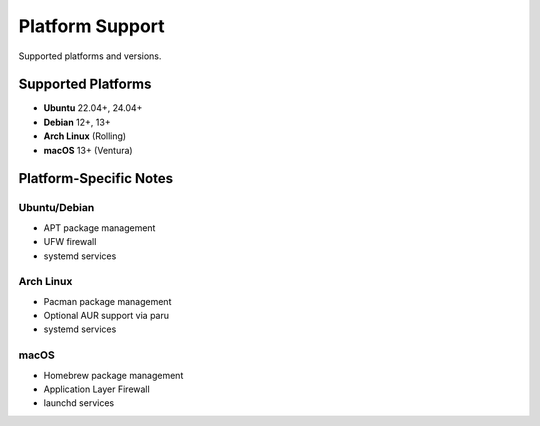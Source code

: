 Platform Support
================

Supported platforms and versions.

Supported Platforms
-------------------

* **Ubuntu** 22.04+, 24.04+
* **Debian** 12+, 13+
* **Arch Linux** (Rolling)
* **macOS** 13+ (Ventura)

Platform-Specific Notes
-----------------------

Ubuntu/Debian
~~~~~~~~~~~~~

* APT package management
* UFW firewall
* systemd services

Arch Linux
~~~~~~~~~~

* Pacman package management
* Optional AUR support via paru
* systemd services

macOS
~~~~~

* Homebrew package management
* Application Layer Firewall
* launchd services
